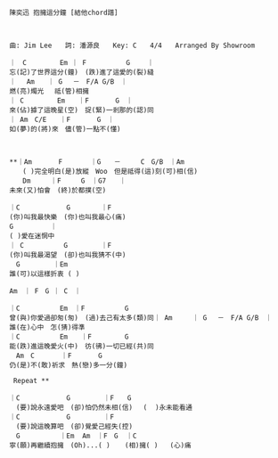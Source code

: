 #+BEGIN_SRC 
陳奕迅 抱擁這分鐘 [結他chord譜]



曲: Jim Lee　　詞: 潘源良　　Key: C　　4/4　　Arranged By Showroom

｜　C　　　　　Em ｜ F　　　　　　G　　 ｜ 
忘(記)了世界這分(鐘)　(跌)進了這愛的(裂)縫
｜ 　Am　　｜ G 　－　F/A G/B　｜
燃(亮)燭光　 祗(管)相擁
｜ C　　　　　Em　　｜F　　　　G　｜
來(佔)據了這晚星(空)　捉(緊)一剎那的(認)同
｜ Am　C/E　　｜F　　　　G　｜
如(夢)的(將)來　儘(管)一點不(懂)



**｜Am　　　　F  　　　｜G　　－　　　C　G/B　｜Am
　　( )完全明白(是)放縱　Woo　但是祗得(這)刻(可)相(信)
　　Dm　　　｜F　　　G　｜G7　　｜
未來(又)怕會　(終)於都撲(空)

｜C　　　　　　　G 　　　　｜F
(你)叫我最快樂　(你)也叫我最心(痛)
G 　　　　　｜ 
( )愛在迷惘中
｜ C　　　　　　G　　　　　｜F
(你)叫我最渴望　(卻)也叫我猜不(中)
　G　　　　　｜Em
誰(可)以這樣折衷 ( )

Am　｜ F　G ｜ C　｜

｜C　　　　　　Em　｜F　　　　　　G
曾(與)你愛過卻匆(匆)　(過)去己有太多(類)同｜ Am　　　｜ G 　－　F/A G/B　｜
誰(在)心中　怎(猜)得準
｜C　　　　　　Em　　｜F　　　　　G
能(跌)進這晚愛火(中)　彷(彿)一切已經(共)同
　Am　C　　　　｜F　　　　G
仍(是)不(敢)祈求　熱(戀)多一分(鐘)
 
 Repeat **
 
｜C　　　　　　　G　　　　　｜F　　G
　(要)說永遠愛吧　(卻)怕仍然未相(信)　 (  )永未能看通
｜C　　　　　　　G　　　　　｜F
　(要)說這晚算吧　(卻)覺愛己經失(控)
　G　　　　　　｜Em  Am　｜F　G  ｜C
寧(願)再繼續抱擁　(Oh)...( )  　(相)擁( )   (心)痛

#+END_SRC
